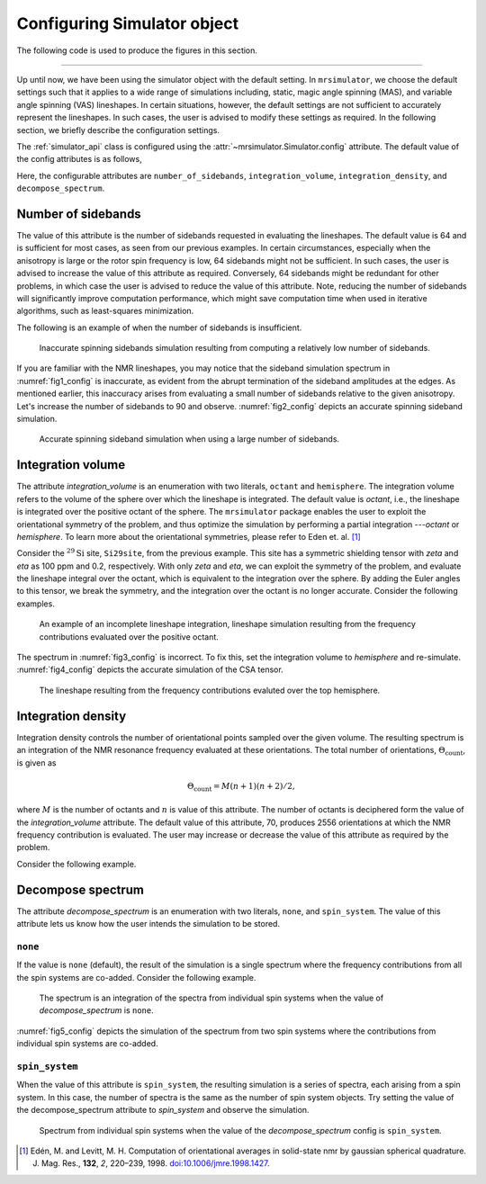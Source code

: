 

.. _config_simulator:

============================
Configuring Simulator object
============================

The following code is used to produce the figures in this section.

.. plot::
    :format: doctest
    :context: close-figs
    :include-source:

    >>> import matplotlib.pyplot as plt
    >>> import matplotlib as mpl
    >>> mpl.rcParams["figure.figsize"] = (6, 3.5)
    >>> mpl.rcParams["font.size"] = 11
    ...
    >>> # function to render figures.
    >>> def plot(csdm_object):
    ...     # set matplotlib axes projection='csdm' to directly plot CSDM objects.
    ...     ax = plt.subplot(projection='csdm')
    ...     ax.plot(csdm_object, linewidth=1.5)
    ...     ax.invert_xaxis()
    ...     plt.tight_layout()
    ...     plt.show()

----

Up until now, we have been using the simulator object with the default setting.
In ``mrsimulator``, we choose the default settings such that it applies to a wide
range of simulations including, static, magic angle spinning (MAS), and
variable angle spinning (VAS) lineshapes. In certain situations, however, the
default settings are not sufficient to accurately represent the lineshapes. In
such cases, the user is advised to modify these settings as required. In the
following section, we briefly describe the configuration settings.

The :ref:`simulator_api` class is configured using the
:attr:`~mrsimulator.Simulator.config` attribute. The default value
of the config attributes is as follows,

.. plot::
    :format: doctest
    :context: close-figs
    :include-source:

    >>> from mrsimulator import Simulator, SpinSystem, Site
    >>> from mrsimulator.methods import BlochDecaySpectrum
    ...
    >>> sim = Simulator()
    >>> sim.config
    ConfigSimulator(number_of_sidebands=64, integration_volume='octant', integration_density=70, decompose_spectrum='none')

Here, the configurable attributes are ``number_of_sidebands``,
``integration_volume``, ``integration_density``, and ``decompose_spectrum``.


Number of sidebands
-------------------
The value of this attribute is the number of sidebands requested in evaluating the
lineshapes. The default value is 64 and is sufficient for most cases, as seen from our
previous examples. In certain circumstances, especially when the anisotropy is large
or the rotor spin frequency is low, 64 sidebands might not be sufficient. In such
cases, the user is advised to increase the value of this attribute as required.
Conversely, 64 sidebands might be redundant for other problems, in which case the user
is advised to reduce the value of this attribute. Note, reducing the number of sidebands
will significantly improve computation performance, which might save computation time
when used in iterative algorithms, such as least-squares minimization.

The following is an example of when the number of sidebands is insufficient.

.. plot::
    :format: doctest
    :context: close-figs
    :include-source:

    >>> sim = Simulator()
    ...
    >>> # create a site with a large anisotropy, 100 ppm.
    >>> Si29site = Site(isotope='29Si', shielding_symmetric={'zeta': 100, 'eta': 0.2})
    ...
    >>> # create a method. Set a low rotor frequency, 200 Hz.
    >>> method = BlochDecaySpectrum(
    ...     channels=['29Si'],
    ...     rotor_frequency=200, # in Hz.
    ...     spectral_dimensions=[dict(count=1024, spectral_width=25000)]
    ... )
    ...
    >>> sim.spin_systems += [SpinSystem(sites=[Si29site])]
    >>> sim.methods += [method]
    ...
    >>> # simulate and plot
    >>> sim.run()
    >>> plot(sim.methods[0].simulation) # doctest: +SKIP

.. _fig1_config:
.. figure:: _static/null.*

    Inaccurate spinning sidebands simulation resulting from computing a relatively low
    number of sidebands.

If you are familiar with the NMR lineshapes, you may notice that the sideband
simulation spectrum in :numref:`fig1_config` is inaccurate, as evident from the abrupt
termination of the sideband amplitudes at the edges. As mentioned earlier, this
inaccuracy arises from evaluating a small number of sidebands relative to the given
anisotropy. Let's increase the number of sidebands to 90 and observe.
:numref:`fig2_config` depicts an accurate spinning sideband simulation.

.. plot::
    :format: doctest
    :context: close-figs
    :include-source:

    >>> # set the number of sidebands to 90.
    >>> sim.config.number_of_sidebands = 90
    >>> sim.run()
    >>> plot(sim.methods[0].simulation) # doctest: +SKIP

.. _fig2_config:
.. figure:: _static/null.*

    Accurate spinning sideband simulation when using a large number of sidebands.


Integration volume
------------------

The attribute `integration_volume` is an enumeration with two literals, ``octant`` and
``hemisphere``.
The integration volume refers to the volume of the sphere over which the lineshape
is integrated. The default value is `octant`, i.e., the lineshape is integrated
over the positive octant of the sphere.
The ``mrsimulator`` package enables the user to exploit the orientational symmetry of
the problem, and thus optimize the simulation by performing a partial integration
---`octant` or `hemisphere`. To learn more about the orientational symmetries,
please refer to Eden et. al. [#f4]_

.. In previous examples, we exploited the :math:`\text{D}_{2h}` symmetry
.. of the problem and therefore were able to simulate the spectrum by integrating
.. the line-shape over an octant. Observe what happens when this symmetry breaks.

Consider the :math:`^{29}\text{Si}` site, ``Si29site``, from the previous example. This
site has a symmetric shielding tensor with `zeta` and `eta` as 100 ppm and 0.2,
respectively. With only `zeta` and `eta`, we can exploit the symmetry of the problem,
and evaluate the lineshape integral over the octant, which is equivalent to the
integration over the sphere. By adding the Euler angles to this tensor, we break the
symmetry, and the integration over the octant is no longer accurate.
Consider the following examples.

.. plot::
    :format: doctest
    :context: close-figs
    :include-source:

    >>> # add Euler angles to the shielding tensor.
    >>> Si29site.shielding_symmetric.alpha = 1.563 # in rad
    >>> Si29site.shielding_symmetric.beta = 1.2131 # in rad
    >>> Si29site.shielding_symmetric.gamma = 2.132 # in rad
    ...
    >>> # Let's observe the static spectrum which is more intuitive.
    >>> sim.methods[0] = BlochDecaySpectrum(
    ...     channels=['29Si'],
    ...     rotor_frequency=0, # in Hz.
    ...     spectral_dimensions=[dict(count=1024, spectral_width=25000)]
    ... )
    ...
    >>> # simulate and plot
    >>> sim.run()
    >>> plot(sim.methods[0].simulation) # doctest: +SKIP

.. _fig3_config:
.. figure:: _static/null.*

    An example of an incomplete lineshape integration, lineshape simulation
    resulting from the frequency contributions evaluated over the positive
    octant.


The spectrum in :numref:`fig3_config` is incorrect. To fix this, set the integration
volume to `hemisphere` and re-simulate. :numref:`fig4_config` depicts the accurate
simulation of the CSA tensor.

.. plot::
    :format: doctest
    :context: close-figs
    :include-source:

    >>> # set integration volume to `hemisphere`.
    >>> sim.config.integration_volume = 'hemisphere'
    ...
    >>> # simulate and plot
    >>> sim.run()
    >>> plot(sim.methods[0].simulation) # doctest: +SKIP

.. _fig4_config:
.. figure:: _static/null.*

    The lineshape resulting from the frequency contributions evaluted over the
    top hemisphere.

Integration density
-------------------

Integration density controls the number of orientational points sampled over the given
volume. The resulting spectrum is an integration of the NMR resonance frequency
evaluated at these orientations. The total
number of orientations, :math:`\Theta_\text{count}`, is given as

.. math::
    \Theta_\text{count} = M (n + 1)(n + 2)/2,

where :math:`M` is the number of octants and :math:`n` is value of this attribute. The
number of octants is deciphered form the value of the `integration_volume` attribute.
The default value of this attribute, 70, produces 2556 orientations at which the NMR
frequency contribution is evaluated. The user may increase or decrease the value of
this attribute as required by the problem.

Consider the following example.

.. plot::
    :format: doctest
    :context: close-figs
    :include-source:

    >>> sim = Simulator()
    >>> sim.config.integration_density
    70
    >>> sim.config.get_orientations_count() # 1 * 71 * 72 / 2
    2556
    >>> sim.config.integration_density = 100
    >>> sim.config.get_orientations_count() # 1 * 101 * 102 / 2
    5151


Decompose spectrum
------------------

.. todo::

    Add literal ``transition_pathway``.

The attribute `decompose_spectrum` is an enumeration with two literals, ``none``,
and ``spin_system``. The value of this attribute lets us know
how the user intends the simulation to be stored.

``none``
''''''''

If the value is ``none`` (default), the result of the simulation is a single spectrum
where the frequency contributions from all the spin systems are co-added. Consider the
following example.

.. plot::
    :format: doctest
    :context: close-figs
    :include-source:

    >>> # Create two sites
    >>> site_A = Site(isotope='1H', shielding_symmetric={'zeta': 5, 'eta': 0.1})
    >>> site_B = Site(isotope='1H', shielding_symmetric={'zeta': -2, 'eta': 0.83})
    ...
    >>> # Create two spin systems, each with single site.
    >>> system_A = SpinSystem(sites=[site_A], name='System-A')
    >>> system_B = SpinSystem(sites=[site_B], name='System-B')
    ...
    >>> # Create a method object.
    >>> method = BlochDecaySpectrum(
    ...     channels=['1H'],
    ...     spectral_dimensions=[dict(count=1024, spectral_width=10000)]
    ... )
    ...
    >>> # Create simulator object.
    >>> sim = Simulator()
    >>> sim.spin_systems += [system_A,  system_B] # add the spin systems
    >>> sim.methods += [method] # add the method
    ...
    >>> # simulate and plot.
    >>> sim.run()
    >>> plot(sim.methods[0].simulation) # doctest: +SKIP

.. _fig5_config:
.. figure:: _static/null.*

    The spectrum is an integration of the spectra from individual spin systems when the
    value of `decompose_spectrum` is ``none``.

:numref:`fig5_config` depicts the simulation of the spectrum from two spin systems
where the contributions from individual spin systems are co-added.

``spin_system``
'''''''''''''''

When the value of this attribute is ``spin_system``, the resulting simulation is a
series of spectra, each arising from a spin system. In this case, the number of
spectra is the same as the number of spin system objects.
Try setting the value of the decompose_spectrum attribute to `spin_system` and observe
the simulation.

.. plot::
    :format: doctest
    :context: close-figs
    :include-source:

    >>> # set decompose_spectrum to true.
    >>> sim.config.decompose_spectrum = "spin_system"
    ...
    >>> # simulate.
    >>> sim.run()
    ...
    >>> # plot of the two spectrum
    >>> plot(sim.methods[0].simulation) # doctest: +SKIP

.. figure:: _static/null.*

    Spectrum from individual spin systems when the value of the `decompose_spectrum`
    config is ``spin_system``.


.. Unlike the `spin_system`, where the user is aware of the number of spin systems within
.. the simulator object, the number of transition pathways may not always be intuitive.
.. Note, even a small spin system, depending on the NMR method, can generate a massive
.. number of transition pathways. When using this configuration, care must be taken, else
.. one could easily generate gigabytes of data, and run into a memory issue.

.. [#f4] Edén, M. and Levitt, M. H. Computation of orientational averages in
        solid-state nmr by gaussian spherical quadrature. J. Mag. Res.,
        **132**, *2*, 220–239, 1998. `doi:10.1006/jmre.1998.1427 <https://doi.org/10.1006/jmre.1998.1427>`_.
